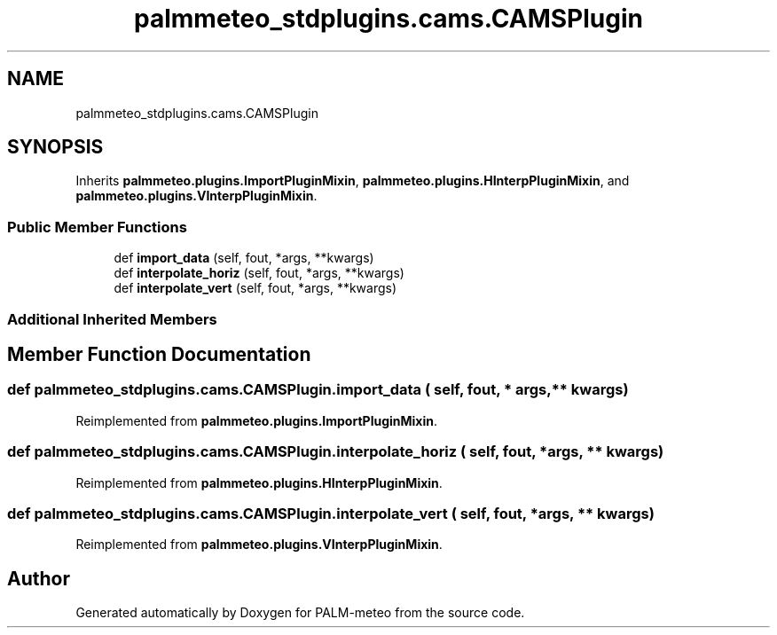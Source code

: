 .TH "palmmeteo_stdplugins.cams.CAMSPlugin" 3 "Wed Jun 18 2025" "PALM-meteo" \" -*- nroff -*-
.ad l
.nh
.SH NAME
palmmeteo_stdplugins.cams.CAMSPlugin
.SH SYNOPSIS
.br
.PP
.PP
Inherits \fBpalmmeteo\&.plugins\&.ImportPluginMixin\fP, \fBpalmmeteo\&.plugins\&.HInterpPluginMixin\fP, and \fBpalmmeteo\&.plugins\&.VInterpPluginMixin\fP\&.
.SS "Public Member Functions"

.in +1c
.ti -1c
.RI "def \fBimport_data\fP (self, fout, *args, **kwargs)"
.br
.ti -1c
.RI "def \fBinterpolate_horiz\fP (self, fout, *args, **kwargs)"
.br
.ti -1c
.RI "def \fBinterpolate_vert\fP (self, fout, *args, **kwargs)"
.br
.in -1c
.SS "Additional Inherited Members"
.SH "Member Function Documentation"
.PP 
.SS "def palmmeteo_stdplugins\&.cams\&.CAMSPlugin\&.import_data ( self,  fout, * args, ** kwargs)"

.PP
Reimplemented from \fBpalmmeteo\&.plugins\&.ImportPluginMixin\fP\&.
.SS "def palmmeteo_stdplugins\&.cams\&.CAMSPlugin\&.interpolate_horiz ( self,  fout, * args, ** kwargs)"

.PP
Reimplemented from \fBpalmmeteo\&.plugins\&.HInterpPluginMixin\fP\&.
.SS "def palmmeteo_stdplugins\&.cams\&.CAMSPlugin\&.interpolate_vert ( self,  fout, * args, ** kwargs)"

.PP
Reimplemented from \fBpalmmeteo\&.plugins\&.VInterpPluginMixin\fP\&.

.SH "Author"
.PP 
Generated automatically by Doxygen for PALM-meteo from the source code\&.

